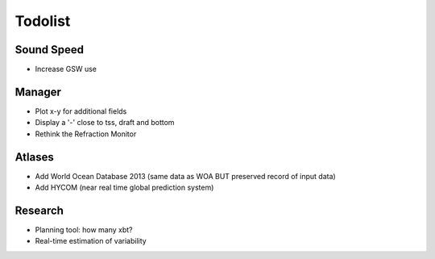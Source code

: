 Todolist
--------

Sound Speed
^^^^^^^^^^^

* Increase GSW use


Manager
^^^^^^^

* Plot x-y for additional fields
* Display a '-' close to tss, draft and bottom
* Rethink the Refraction Monitor


Atlases
^^^^^^^

* Add World Ocean Database 2013 (same data as WOA BUT preserved record of input data)
* Add HYCOM (near real time global prediction system)


Research
^^^^^^^^

* Planning tool: how many xbt?
* Real-time estimation of variability
